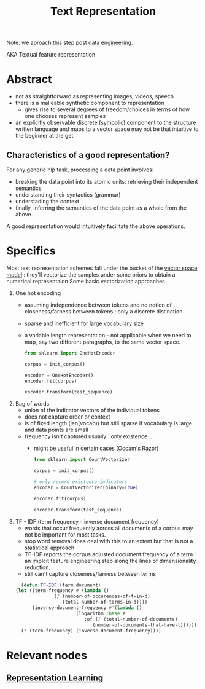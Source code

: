 :PROPERTIES:
:ID:       3f69fc50-5e0b-4bbd-8909-ee777434a1f5
:ROAM_ALIASES: "textual feature representation"
:END:
#+title: Text Representation
#+filetags: :nlp:

Note: we aproach this step post [[id:e9d75f9d-f8bf-4125-beb0-8ca34166ce9e][data engineering]].  

AKA Textual feature representation

* Abstract 

 - not as straightforward as representing images, videos, speech
 - there is a malleable synthetic component to representation
   - gives rise to several degrees of freedom/choices in terms of how one chooses represent samples
 - an explicitly observable discrete (symbolic) component to the structure written language and maps to a vector space may not be that intuitive to the beginner at the get

** Characteristics of a good representation?

For any generic nlp task, processing a data point involves:
 - breaking the data point into its atomic units: retrieving their independent semantics
 - understanding their syntactics (grammar)
 - understading the context
 - finally, inferring the semantics of the data point as a whole from the above.

A good representation would intuitively facilitate the above operations.

* Specifics
Most text representation schemes fall under the bucket of the [[id:9bb733a2-8540-4f7e-acd8-63547efa9b7e][vector space model]] : they'll vectorize the samples under some priors to obtain a numerical representaion
Some basic vectorization approaches
1. One hot encoding
   - assuming independence between tokens and no notion of closeness/farness between tokens : only a discrete distinction
   - sparse and inefficient for large vocabulary size
   - a variable length representation:- not applicable when we need to map, say two different paragraphs, to the same vector space.
     #+begin_src python
       from sklearn import OneHotEncoder

       corpus = init_corpus()

       encoder = OneHotEncoder()
       encoder.fit(corpus)

       encoder.transform(test_sequence)
     #+end_src
2. Bag of words
   - union of the indicator vectors of the individual tokens
   - does not capture order or context
   - is of fixed length (len(vocab)) but still sparse if vocabulary is large and data points are small
   - frequency isn't captured usually : only existence ..
     - might be useful in certain cases ([[id:51c4a1c3-9289-4f09-bb95-1585b750f328][Occam's Razor]])
     #+begin_src python
       from sklearn import CountVectorizer

       corpus = init_corpus()

       # only record existence indicators
       encoder = CountVectorizer(binary=True)

       encoder.fit(corpus)

       encoder.transform(test_sequence)
     #+end_src
3. TF - IDF (term frequency - inverse document frequency)
   - words that occur frequently across all documents of a corpus may not be important for most tasks.
   - stop word removal does deal with this to an extent but that is not a statistical approach
   - TF-IDF reports the corpus adjusted document frequency of a term : an implcit feature engineering step along the lines of dimensionality reduction.
   - still can't capture closeness/farness between terms
   

     #+begin_src lisp
       (defun TF-IDF (term document)
	 (let ((term-frequency #'(lambda ()
				   (/ (number-of-occurences-of-t-in-d)
				      (total-number-of-terms-in-d))))
	       (inverse-document-frequency #'(lambda ()
					       (logarithm :base e
							  :of (/ (total-number-of-documents)
								 (number-of-documents-that-have-t))))))
	   (* (term-frequency) (inverse-document-frequency))))
     #+end_src

* Relevant nodes
** [[id:20230713T110240.846573][Representation Learning]]
